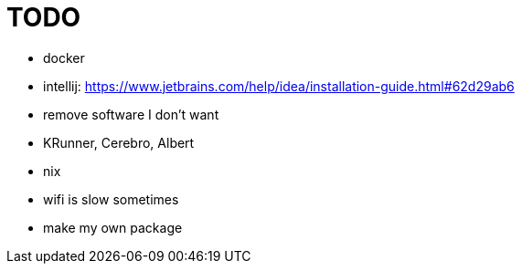 = TODO

* docker
* intellij: https://www.jetbrains.com/help/idea/installation-guide.html#62d29ab6
* remove software I don't want
* KRunner, Cerebro, Albert
* nix
* wifi is slow sometimes
* make my own package
